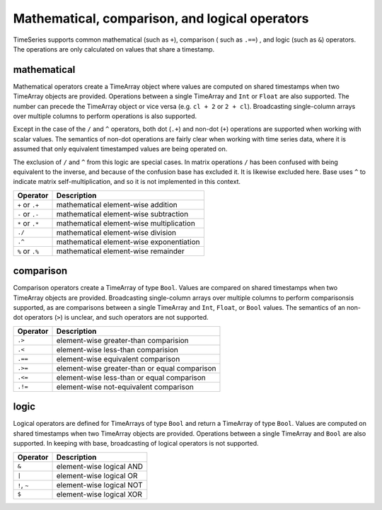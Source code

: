 Mathematical, comparison, and logical operators
===============================================

TimeSeries supports common mathematical (such as ``+``), comparison ( such as ``.==``)
, and logic (such as ``&``) operators. The operations are only calculated on values that share a timestamp.

mathematical
------------

Mathematical operators create a TimeArray object where values are computed on shared timestamps when two TimeArray 
objects are provided. Operations between a single TimeArray and ``Int`` or ``Float`` are also supported. The number
can precede the TimeArray object or vice versa (e.g. ``cl + 2`` or ``2 + cl``). Broadcasting single-column arrays over multiple columns to perform operations is also supported.

Except in the case of the ``/`` and ``^`` operators, both dot (``.+``) and non-dot (``+``) operations are supported when working with scalar values. The semantics
of non-dot operations are fairly clear when working with time series data, where it is assumed that only equivalent 
timestamped values are being operated on. 

The exclusion of ``/`` and ``^`` from this logic are special cases. In matrix operations ``/`` has been confused with being
equivalent to the inverse, and because of the confusion base has excluded it. It is likewise excluded here. Base uses ``^`` to indicate matrix self-multiplication, and so it is not implemented in this context.

+------------------+------------------------------------------+
| Operator         | Description                              |
+==================+==========================================+
| ``+`` or  ``.+`` | mathematical element-wise addition       |
+------------------+------------------------------------------+
| ``-`` or  ``.-`` | mathematical element-wise subtraction    |
+------------------+------------------------------------------+
| ``*`` or  ``.*`` | mathematical element-wise multiplication |
+------------------+------------------------------------------+
|      ``./``      | mathematical element-wise division       |
+------------------+------------------------------------------+
|      ``.^``      | mathematical element-wise exponentiation |
+------------------+------------------------------------------+
| ``%`` or ``.%``  | mathematical element-wise remainder      |
+------------------+------------------------------------------+

comparison
----------

Comparison operators create a TimeArray of type ``Bool``. Values are compared on shared timestamps when two TimeArray 
objects are provided. Broadcasting single-column arrays over multiple columns to perform comparisonsis supported, as are comparisons between a single TimeArray and ``Int``, ``Float``, or ``Bool`` values.  The semantics of
an non-dot operators (``>``) is unclear, and such operators are not supported.

+---------+-----------------------------------------------+
| Operator| Description                                   |
+=========+===============================================+
| ``.>``  | element-wise greater-than comparision         |
+---------+-----------------------------------------------+
| ``.<``  | element-wise less-than comparision            |
+---------+-----------------------------------------------+
| ``.==`` | element-wise equivalent comparison            |
+---------+-----------------------------------------------+
| ``.>=`` | element-wise greater-than or equal comparison |
+---------+-----------------------------------------------+
| ``.<=`` | element-wise less-than or equal comparison    |
+---------+-----------------------------------------------+
| ``.!=`` | element-wise not-equivalent comparison        |
+---------+-----------------------------------------------+

logic
-----

Logical operators are defined for TimeArrays of type ``Bool`` and return a TimeArray of type ``Bool``. Values are computed on shared timestamps when two TimeArray 
objects are provided. Operations between a single TimeArray and ``Bool`` are also supported. In keeping with base, broadcasting of logical operators is not supported.

+--------------+-----------------------------+
| Operator     | Description                 |
+==============+=============================+
|     ``&``    | element-wise logical AND    |
+--------------+-----------------------------+
|     ``|``    | element-wise logical OR     |
+--------------+-----------------------------+
| ``!``, ``~`` | element-wise logical NOT    |
+--------------+-----------------------------+
|     ``$``    | element-wise logical XOR    |
+--------------+-----------------------------+


